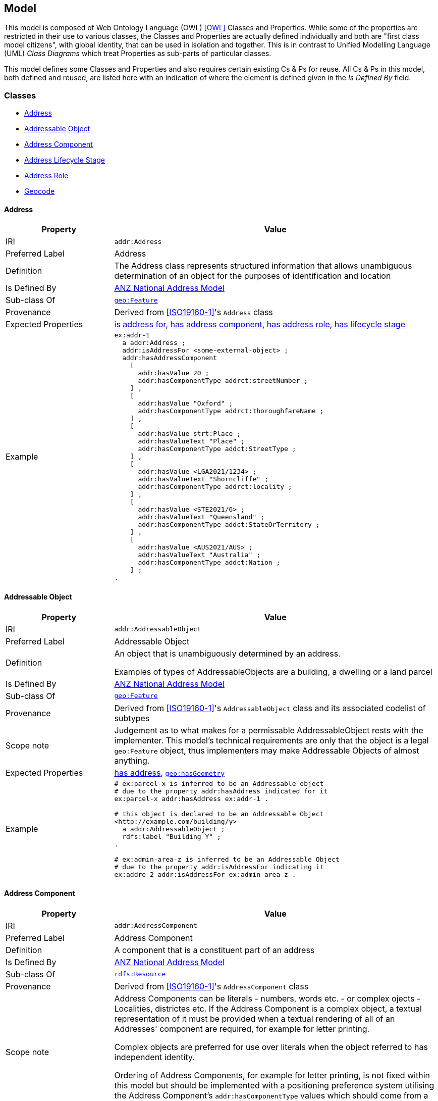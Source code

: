== Model

This model is composed of Web Ontology Language (OWL) <<OWL>> Classes and Properties. While some of the properties are restricted in their use to various classes, the Classes and Properties are actually defined individually and both are "first class model citizens", with global identity, that can be used in isolation and together. This is in contrast to Unified Modelling Language (UML) _Class Diagrams_ which treat Properties as sub-parts of particular classes.

This model defines some Classes and Properties and also requires certain existing Cs & Ps for reuse. All Cs & Ps in this model, both defined and reused, are listed here with an indication of where the element is defined given in the _Is Defined By_ field.


[[Classes]]
=== Classes

* <<Address>>
* <<AddressableObject, Addressable Object>>
* <<AddressComponent, Address Component>>
* <<AddressLifecycleStage, Address Lifecycle Stage>>
* <<AddressRole, Address Role>>
* <<Geocode>>

[[Address]]
==== Address

[cols="2,6"]
|===
| Property | Value

| IRI | `addr:Address`
| Preferred Label | Address
| Definition | The Address class represents structured information that allows unambiguous determination of an object for the purposes of identification and location
| Is Defined By | https://linked.data.gov.au/def/roads[ANZ National Address Model]
| Sub-class Of | https://opengeospatial.github.io/ogc-geosparql/geosparql11/spec.html#_class_geofeature[`geo:Feature`]
| Provenance | Derived from <<ISO19160-1>>'s `Address` class
| Expected Properties | <<isAddressFor>>, <<hasAddressComponent>>, <<hasAddressRole>>, <<hasLifecycleStage>>
| Example 
a| [source,turtle]
----
ex:addr-1
  a addr:Address ;
  addr:isAddressFor <some-external-object> ;
  addr:hasAddressComponent 
    [   
      addr:hasValue 20 ;
      addr:hasComponentType addrct:streetNumber ;
    ] ,
    [
      addr:hasValue "Oxford" ;
      addr:hasComponentType addrct:thoroughfareName ;
    ] ,
    [
      addr:hasValue strt:Place ;
      addr:hasValueText "Place" ;
      addr:hasComponentType addct:StreetType ;
    ] ,
    [
      addr:hasValue <LGA2021/1234> ;
      addr:hasValueText "Shorncliffe" ;
      addr:hasComponentType addrct:locality ;
    ] ,
    [
      addr:hasValue <STE2021/6> ;
      addr:hasValueText "Queensland" ;
      addr:hasComponentType addct:StateOrTerritory ;
    ] ,
    [
      addr:hasValue <AUS2021/AUS> ;
      addr:hasValueText "Australia" ;
      addr:hasComponentType addct:Nation ;
    ] ;
.
----
|===

[[AddressableObject]]
==== Addressable Object

[cols="2,6"]
|===
| Property | Value

| IRI | `addr:AddressableObject`
| Preferred Label | Addressable Object
| Definition | An object that is unambiguously determined by an address.

Examples of types of AddressableObjects are a building, a dwelling or a land parcel
| Is Defined By | https://linked.data.gov.au/def/roads[ANZ National Address Model]
| Sub-class Of | https://opengeospatial.github.io/ogc-geosparql/geosparql11/spec.html#_class_geofeature[`geo:Feature`]
| Provenance | Derived from <<ISO19160-1>>'s `AddressableObject` class and its associated codelist of subtypes
| Scope note | Judgement as to what makes for a permissable AddressableObject rests with the implementer. This model's technical requirements are only that the object is a legal `geo:Feature` object, thus implementers may make Addressable Objects of almost anything.
| Expected Properties | <<hasAddress>>, http://www.opengis.net/ont/geosparql#[`geo:hasGeometry`]
| Example 
a| [source,turtle]
----
# ex:parcel-x is inferred to be an Addressable object
# due to the property addr:hasAddress indicated for it
ex:parcel-x addr:hasAddress ex:addr-1 .

# this object is declared to be an Addressable Object
<http://example.com/building/y>
  a addr:AddressableObject ;
  rdfs:label "Building Y" ;
.

# ex:admin-area-z is inferred to be an Addressable Object
# due to the property addr:isAddressFor indicating it
ex:addre-2 addr:isAddressFor ex:admin-area-z .
----
|===

[[AddressComponent]]
==== Address Component

[cols="2,6"]
|===
| Property | Value

| IRI | `addr:AddressComponent`
| Preferred Label | Address Component
| Definition | A component that is a constituent part of an address
| Is Defined By | https://linked.data.gov.au/def/roads[ANZ National Address Model]
| Sub-class Of | http://www.w3.org/2000/01/rdf-schema#Resource[`rdfs:Resource`]
| Provenance | Derived from <<ISO19160-1>>'s `AddressComponent` class
| Scope note | Address Components can be literals - numbers, words etc. - or complex ojects - Localities, districtes etc. If the Address Component is a complex object, a textual representation of it must be provided when a textual rendering of all of an Addresses' component are required, for example for letter printing. 

Complex objects are preferred for use over literals when the object referred to has independent identity.

Ordering of Address Components, for example for letter printing, is not fixed within this model but should be implemented with a positioning preference system utilising the Address Component's `addr:hasComponentType` values which should come from a controlled vocabulary of Address Component Type values.
| Expected Properties | <<hasValue>>, <<hasValueText>>, <<hasComponentType>>
| Example 
a| [source,turtle]
----
ex:addr-1
  a addr:Address ;
  addr:hasAddressComponent 
    [
      # a simple numerical literal - street number
      addr:hasValue 20 ;
      addr:hasComponentType addrct:streetNumber ;
    ] ,
    [
      # a simple literal - street name
      addr:hasValue "Oxford" ;
      addr:hasComponentType addrct:thoroughfareName ;
    ] ,
    [
      # complex object - a Locality
      addr:hasValue <http://example.com/lga/1234> ;
      # textual value of complex object
      addr:hasValueText "Shorncliffe" ;
      addr:hasComponentType addrct:locality ;
    ] ,
    ... 
----
|===

[[AddressComponentType]]
==== Address Component Type

[cols="2,6"]
|===
| Property | Value

| IRI | `addr:AddressComponentType`
| Preferred Label | Address Component Type
| Definition | Code that specifies the kind of address component
| Is Defined By | https://linked.data.gov.au/def/roads[ANZ National Address Model]
| Sub-class Of | http://www.w3.org/2004/02/skos/core#Concept[`skos:Concept`]
| Provenance | Derived from <<ISO19160-1>>'s `AddressComponent` class
| Scope note | An Address Component's type should be indicated with values from a controlled vocabulary - a code list. 

A SKOS vocabulary of Address Component Types is suplied with this ontology.
| Expected Properties | Standard properties for a SKOS Concept
| Example 
a| [source,turtle]
----
ex:addr-1
  a addr:Address ;
  addr:hasAddressComponent 
    [
      # "StreetNumber" type
      addr:hasValue 20 ;
      addr:hasComponentType addrct:streetNumber ;
    ] ,
    [
      # "StreetName" type
      addr:hasValue "Oxford" ;
      addr:hasComponentType addrct:thoroughfareName ;
    ] ,
    [
      # "Locality" type
      addr:hasValue <http://example.com/lga/1234> ;
      # textual value of complex object
      addr:hasValueText "Shorncliffe" ;
      addr:hasComponentType addrct:locality ;
    ] ,
    ... 
----
|===

[[AddressLifecycleStage]]
==== Address Lifecycle Stage

[[fig-lifecycle-stages]]
.An example Address, `QLD186906`, with Lifecycle Stages
image::img/lifecycle-stages.png[]

[cols="2,6"]
|===
| Property | Value

| IRI | `addr:AddressLifecycleStage`
| Preferred Label | Address Lifecycle Stage
| Definition | Represents the different lifecycle stages of an Address
| Is Defined By | https://linked.data.gov.au/def/roads[ANZ National Address Model]
| Provenance | Derived from <<ISO19160-1>>'s `AddressLifecycle` class
| Scope note | An Address Lifecycle Stage's type should be indicated with values from a controlled vocabulary - a code list. 

A SKOS vocabulary of Address Lifecycle Stages is suplied with this ontology.

In this model, these Lifecycle Stages are defined for use with Addresses only, not also Address Components, as per ISO19160-1.
| Expected Properties | Standard properties for a SKOS Concept
| Example 
a| [source,turtle]
----
# An Address with two Lifecycle Stages indicated:
# one current and one past
ex:addr-1
  a addr:Address ;
  addr:hasLifeCycleStage [
    # this Stage has ceased
    time:hasTime [
      time:hasBeginning [ time:inXSDDate "1982-02-10"^^xsd:date ] ;
      time:hasEnd [ time:inXSDDate "1982-05-11"^^xsd:date ] ;
    ] ;
    dcterms:type addrls:proposed ;
  ] ,
  [
    # this Stage is still in effect - no hasEnd given
    time:hasTime [
      time:hasBeginning [ time:inXSDDate "1982-05-11"^^xsd:date ] ;
    ] ;
    dcterms:type addrls:current ;
  ] ,  
.

# The Address Lifecycle Stage 'proposed'
# from the Address Lifecycle Stage Types vocabulary
# indicating only some properties
addrls:proposed
    a skos:Concept ;
    ...
    skos:prefLabel "Proposed" ;
.
----
|===

[[AddressLifecycleStageType]]
==== Address Lifecycle Stage Type

[cols="2,6"]
|===
| Property | Value

| IRI | `addr:AddressLifecycleStageType`
| Preferred Label | Address Lifecycle Stage Type
| Definition | Code that specifies the kind of Address Lifecycle Stage
| Is Defined By | https://linked.data.gov.au/def/roads[ANZ National Address Model]
| Sub-class Of | http://www.w3.org/2004/02/skos/core#Concept[`skos:Concept`]
| Provenance | Derived from <<ISO19160-1>>'s `AddressLifecycle` class
| Scope note | An Address Address Lifecycle Stage's type should be indicated with values from a controlled vocabulary - a code list. 

A SKOS vocabulary of Address Lifecycle Stage Types is suplied with this ontology.
| Expected Properties | Standard properties for a SKOS Concept
| Example 
a| [source,turtle]
----
# An Address with a Lifecycle Stages indicated
# which then indicates its type
ex:addr-1
  a addr:Address ;
  addr:hasLifeCycleStage [
    ...
    dcterms:type addrls:proposed ;
  ] ;
  ...
.
----
|===

[[AddressRole]]
==== Address Role

[cols="2,6"]
|===
| Property | Value

| IRI | `addr:AddressRole`
| Preferred Label | Address Role
| Definition | AddressRole represents a task for which this Address may be used
| Is Defined By | https://linked.data.gov.au/def/roads[ANZ National Address Model]
| Sub-class Of | http://www.w3.org/2004/02/skos/core#Concept[`skos:Concept`]
| Provenance | Derived from <<ISO19160-1>>'s `AddressPosition` & `AddressPositionType` classes
| Scope note | ISO19160-1 does not contain an `AddressRole` class but instead an `AddressPosition` class with positioning and role properties. This Standard make role a direct property of `Address` instead and provides for a positional qualifier (qualified against the position of the `AddressableObject`) instead to allow whole addresses to carry role tasking.
| Expected Properties | Standard properties for a SKOS Concept
| Example 
a| [source,turtle]
----
# An Address with two roles
ex:addr-1
  a addr:Address ;
  addr:hasAddressRole 
    ex:emergencyAccess ,
    buildingAccessPoint ;
    ... 
----
|===

[[Geocode]]
==== Geocode

[cols="2,6"]
|===
| Property | Value

| IRI | `addr:Geocode`
| Preferred Label | Geocode
| Definition | A Feature used to position other Features and to carry typing or provenance of that position
| Is Defined By | https://linked.data.gov.au/def/roads[ANZ National Address Model]
| Sub-class Of | http://www.opengis.net/ont/geosparql#[`geo:Feature`]
| Provenance | Derived from the G-NAF's expression of Address position
| Scope note | Indicating a Geocode for an Address with the property hasGeocode is a direct method of locating the Address. Addresses either may or must also be located by ference to an Addressable Object which has a Geometry, depending on business rules.
| Expected Properties | `dcterms:type` - to indicate a type, as per the https://linked.data.gov.au/dataset/gnaf/code/geocodeType[Geocode Type] vocabulary 

`geo:hasGeometry` - to indicate the position of the Geocode. A GeoSPARQL `Geometry`.
| Example 
a| [source,turtle]
----
# An Address with a Geocode and a role
ex:addr-1
  a addr:Address ;
    addr:hasGeocode [
      a addr:Geocode ;
      dcterms:type geocodeType:DF ;  # Driveway Frontage
      geo:hasGeometry "POINT (152.01 -35.03)"^^geo:wktLiteral ; 
    ] ;
    addre:hasRole addr:buildingAccessPoint ;
    ...
----
|===

[[GeocodeType]]
==== Geocode Type

[cols="2,6"]
|===
| Property | Value

| IRI | `addr:GeocodeType`
| Preferred Label | Geocode Type
| Definition | The type of Geocode, typically determined by creation method
| Is Defined By | https://linked.data.gov.au/def/roads[ANZ National Address Model]
| Sub-class Of | http://www.w3.org/2004/02/skos/core#Concept[`skos:Concept`]
| Provenance | Derived from the G-NAF's Geocode Type codelist
| Expected Properties | Standard properties for a SKOS Concept
| Example 
a| [source,turtle]
----
# An Address with a Geocode with its type given (geocodeType:DF)
ex:addr-1
  a addr:Address ;
    addr:hasGeocode [
      a addr:Geocode ;
      dcterms:type geocodeType:DF ;  # Driveway Frontage
      geo:hasGeometry "POINT (152.01 -35.03)"^^geo:wktLiteral ; 
    ] ;
    addre:hasRole addr:buildingAccessPoint ;
    ...
----
|===

[[Properties]]
=== Properties

* <<isAddressFor, is address for>>
* <<hasAddress, has address>>
* <<hasAddressComponent, has address component>>
* <<hasAddressRole, has address role>>
* <<hasGeocode, has geocode>>
* <<hasLifecycleStage, has lifecycle stage >>
* <<hasValue, has value>>
* <<hasValueText, has value text>>

[[isAddressFor]]
==== is address for

[cols="2,6"]
|===
| Property | Value

| IRI | `addr:isAddressFor`
| Preferred Label | is address for
| Definition | Indicates an Addressable Object that an Address is allocated to
| Is Defined By | https://linked.data.gov.au/def/roads[ANZ National Address Model]
| Sub-property Of | http://www.w3.org/2000/01/rdf-schema#label[`rdfs:label`]
| Inverse Of | <<hasAddress>>
| Provenance | Derived from <<ISO19160-1>>'s object relations
| Domain | <<Address, Address>>
| Range | <<AddressableObject, Addressable Object>>
| Example 
a| [source,turtle]
----
# the Address ex:addr-1 is allocated to
# some-addressable-object
ex:addr-1
  a addr:Address ;
  addr:isAddressFor <some-addressable-object> ;
.
----
|===

[[hasAddress]]
==== has address

[cols="2,6"]
|===
| Property | Value

| IRI | `addr:hasAddress`
| Preferred Label | has address
| Definition | Indicates an Address has been allocated for an Addressable Object
| Is Defined By | https://linked.data.gov.au/def/roads[ANZ National Address Model]
| Inverse Of | <<isAddressFor>>
| Provenance | Derived from <<ISO19160-1>>'s object relations
| Domain | <<AddressableObject, Addressable Object>>
| Range | <<Address, Address>>
| Example 
a| [source,turtle]
----
# the addr:AddressableObject, some-addressable-object,
# indicates an address with addr:hasAddress 
<some-addressable-object>
  a addr:AddressableObject ;
  addr:hasAddress ex:addr-1 ;
.

ex:addr-1
  a addr:Address ;
.
----
|===

[[hasAddressComponent]]
==== has address component

[cols="2,6"]
|===
| Property | Value

| IRI | `addr:hasAddressComponent`
| Preferred Label | has address component
| Definition | Indicates an Address Component of an Address
| Is Defined By | https://linked.data.gov.au/def/roads[ANZ National Address Model]
| Provenance | Derived from <<ISO19160-1>>'s object relations
| Domain | <<Address, Address>>
| Range | <<AddressComponent, Address Component>>
| Example 
a| [source,turtle]
----
# an Address has an Address Component, a street number, indicated
ex:addr-1
  a addr:Address ;
  addr:hasAddressComponent [
      addr:hasValue 20 ;
      addr:hasComponentType addrct:streetNumber ;
    ] ,
...
----
|===

[[hasAddressComponentType]]
==== has address component type

[cols="2,6"]
|===
| Property | Value

| IRI | `addr:hasAddressComponentType`
| Preferred Label | has address component type
| Definition | Indicates an Addresses Component's type
| Is Defined By | https://linked.data.gov.au/def/roads[ANZ National Address Model]
| Provenance | Derived from <<ISO19160-1>>'s object relations
| Domain | <<AddressComponent, Address Component>>
| Range | <<AddressComponentType, Address Component Type>>
| Example 
a| [source,turtle]
----
# an Address has an Address Component with its type,
# street number, indicated
ex:addr-1
  a addr:Address ;
  addr:hasAddressComponent [
      addr:hasValue 20 ;
      addr:hasComponentType addrct:streetNumber ;
    ] ,
...
----
|===

[[hasAddressRole]]
==== has address role

[cols="2,6"]
|===
| Property | Value

| IRI | `addr:hasAddressRole`
| Preferred Label | has address component type
| Definition | Indicates an Address Role for an Address
| Is Defined By | https://linked.data.gov.au/def/roads[ANZ National Address Model]
| Provenance | Derived from <<ISO19160-1>>'s AddressPosition class and properties
| Domain | <<Address>>
| Range | <<AddressRole, Address Role>>
| Example 
a| [source,turtle]
----
# An Address with two roles
ex:addr-1
  a addr:Address ;
  addr:hasAddressRole 
    ex:emergencyAccess ,
    buildingAccessPoint ;
    ... 
----
|===

[[hasGeocode]]
==== has geocode

[cols="2,6"]
|===
| Property | Value

| IRI | `addr:hasGeocode`
| Preferred Label | has geocode
| Definition | Indicates a refined, that is a very accurate or specific, geometry, usually a point, for an Address qualified by the Geocode Type - how it was generated.
| Is Defined By | https://linked.data.gov.au/def/roads[ANZ National Address Model]
| Provenance | Derived from the G-NAF's expression of Address position
| Scope Note | This property, along with hasRole, allows multiple Addresses with different locations to be allocated to Addressable Objects and for those addresses to be used for different purposes. The location indicated by this property should be within/on/next to the location of the Addressable Object this Address is for, within some acceptable tolerance.
| Domain | <<Address>>
| Range | <<Geocode>>
| Example 
a| [source,turtle]
----
# An Address with a Geocode and a role
ex:addr-1
  a addr:Address ;
    addr:hasGeocode [
      dcterms:type geocodeType:DF ;  # Driveway Frontage
      geo:hasGeometry "POINT (152.01 -35.03)"^^geo:wktLiteral ; 
    ] ;
    addre:hasRole addr:buildingAccessPoint ;
    ...
----
|===

[[hasLifecycleStage]]
==== has lifecycle stage

[cols="2,6"]
|===
| Property | Value

| IRI | `addr:hasLifecycleStage`
| Preferred Label | has lifecycle stage
| Definition | Indicates an Addresses' Lifecycle Stage
| Is Defined By | https://linked.data.gov.au/def/roads[ANZ National Address Model]
| Provenance | Derived from <<ISO19160-1>>'s object relations
| Domain | <<Address, Address>>
| Range | <<AddressLifecycleStage, Address Lifecycle Stage>>
| Example 
a| [source,turtle]
----
# An Address with two Lifecycle Stages indicated:
# one current and one past
ex:addr-1
  a addr:Address ;
  addr:hasLifeCycleStage [
    # this Stage has ceased
    time:hasTime [
      time:hasBeginning [ time:inXSDDate "1982-02-10"^^xsd:date ] ;
      time:hasEnd [ time:inXSDDate "1982-05-11"^^xsd:date ] ;
    ] ;
    dcterms:type addrls:proposed ;
  ] ,
  [
    # this Stage is still in effect - no hasEnd given
    time:hasTime [
      time:hasBeginning [ time:inXSDDate "1982-05-11"^^xsd:date ] ;
    ] ;
    dcterms:type addrls:current ;
  ] ,  
.
----
|===

[[hasValue]]
==== has value

[cols="2,6"]
|===
| Property | Value

| IRI | `addr:hasValue`
| Preferred Label | has value
| Definition | Indicates the value of an Address Component
| Is Defined By | https://linked.data.gov.au/def/roads[ANZ National Address Model]
| Provenance | Derived from <<ISO19160-1>>'s AddressComponent object's properties
| Domain | <<AddressComponent, Address Component>>
| Range | http://www.w3.org/2000/01/rdf-schema#Resource[`rdfs:Resource`] (IRI or literal)
| Example
a| [source,turtle]
----
ex:addr-1
  a addr:Address ;
  addr:hasAddressComponent
    [
      # "StreetNumber" type
      addr:hasValue 20 ;
      addr:hasComponentType addrct:streetNumber ;
    ] ,
    [
      # "StreetName" type
      addr:hasValue "Oxford" ;
      addr:hasComponentType addrct:thoroughfareName ;
    ] ,
    [
      # "Locality" type
      addr:hasValue <http://example.com/lga/1234> ;
      # textual value of complex object
      addr:hasValueText "Shorncliffe" ;
      addr:hasComponentType addrct:locality ;
    ] ,
    ...
----
|===

[[hasValueText]]
==== has value text

[cols="2,6"]
|===
| Property | Value

| IRI | `addr:hasValueText`
| Preferred Label | has value
| Definition | Indicates the textual rendering of an Address Component
| Scope note | This property is to be used to represent the textual value of Address Components that are literals and also complex objects. For a literal, the same value will be present for hasValue and hasValueText, e.g. a street number of 20 or a property name of "Bonnie Doon", however for a complex object, e.g. the locality `<http://example.com/lga/1234>`, a textual representation of it must be selected. Likely a simple name for the object will do, i.e. a Locality name or a Street Locality name.
| Is Defined By | https://linked.data.gov.au/def/roads[ANZ National Address Model]
| Provenance | Derived from <<ISO19160-1>>'s AddressComponent object's properties
| Domain | <<AddressComponent, Address Component>>
| Range | http://www.w3.org/2001/XMLSchema#string[`xsd:string`]
| Example
a| [source,turtle]
----
ex:addr-1
  a addr:Address ;
  addr:hasAddressComponent
    [
      # "StreetNumber" type
      addr:hasValue 20 ;
      addr:hasValueText "20" ;
      addr:hasComponentType addrct:streetNumber ;
    ] ,
    [
      # "StreetName" type
      addr:hasValue "Oxford" ;
      addr:hasValueText "Oxford" ;
      addr:hasComponentType addrct:thoroughfareName ;
    ] ,
    [
      # "Locality" type
      addr:hasValue <http://example.com/lga/1234> ;
      # textual value of complex object
      addr:hasValueText "Shorncliffe" ;
      addr:hasComponentType addrct:locality ;
    ] ,
    ...
----
|===
